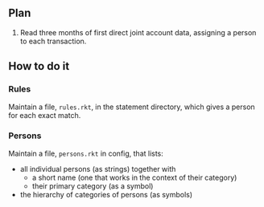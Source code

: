** Plan

1. Read three months of first direct joint account data, assigning a
   person to each transaction.

** How to do it

*** Rules

Maintain a file, ~rules.rkt~, in the statement directory, which gives a
person for each exact match.

*** Persons

Maintain a file, ~persons.rkt~ in config, that lists:

- all individual persons (as strings) together with
  - a short name (one that works in the context of their category)
  - their primary category (as a symbol)

- the hierarchy of categories of persons (as symbols)
   


